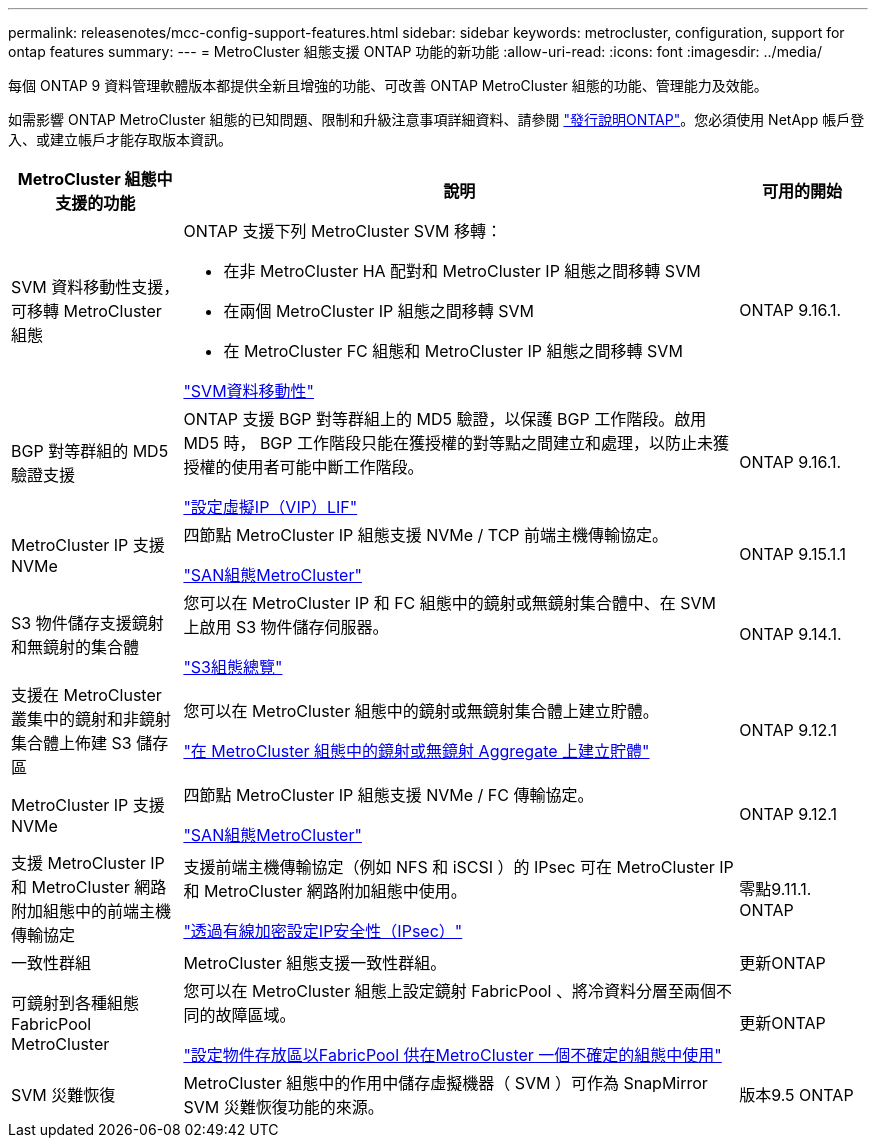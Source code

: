 ---
permalink: releasenotes/mcc-config-support-features.html 
sidebar: sidebar 
keywords: metrocluster, configuration, support for ontap features 
summary:  
---
= MetroCluster 組態支援 ONTAP 功能的新功能
:allow-uri-read: 
:icons: font
:imagesdir: ../media/


[role="lead"]
每個 ONTAP 9 資料管理軟體版本都提供全新且增強的功能、可改善 ONTAP MetroCluster 組態的功能、管理能力及效能。

如需影響 ONTAP MetroCluster 組態的已知問題、限制和升級注意事項詳細資料、請參閱 https://library.netapp.com/ecm/ecm_download_file/ECMLP2492508["發行說明ONTAP"^]。您必須使用 NetApp 帳戶登入、或建立帳戶才能存取版本資訊。

[cols="20,65,15"]
|===
| MetroCluster 組態中支援的功能 | 說明 | 可用的開始 


 a| 
SVM 資料移動性支援，可移轉 MetroCluster 組態
 a| 
ONTAP 支援下列 MetroCluster SVM 移轉：

* 在非 MetroCluster HA 配對和 MetroCluster IP 組態之間移轉 SVM
* 在兩個 MetroCluster IP 組態之間移轉 SVM
* 在 MetroCluster FC 組態和 MetroCluster IP 組態之間移轉 SVM


link:https://docs.netapp.com/us-en/ontap/svm-migrate/index.html["SVM資料移動性"^]
 a| 
ONTAP 9.16.1.



 a| 
BGP 對等群組的 MD5 驗證支援
 a| 
ONTAP 支援 BGP 對等群組上的 MD5 驗證，以保護 BGP 工作階段。啟用 MD5 時， BGP 工作階段只能在獲授權的對等點之間建立和處理，以防止未獲授權的使用者可能中斷工作階段。

link:https://docs.netapp.com/us-en/ontap/networking/configure_virtual_ip_@vip@_lifs.html["設定虛擬IP（VIP）LIF"^]
 a| 
ONTAP 9.16.1.



 a| 
MetroCluster IP 支援 NVMe
 a| 
四節點 MetroCluster IP 組態支援 NVMe / TCP 前端主機傳輸協定。

link:https://docs.netapp.com/us-en/ontap/san-admin/san-config-mcc-concept.html["SAN組態MetroCluster"^]
 a| 
ONTAP 9.15.1.1



 a| 
S3 物件儲存支援鏡射和無鏡射的集合體
 a| 
您可以在 MetroCluster IP 和 FC 組態中的鏡射或無鏡射集合體中、在 SVM 上啟用 S3 物件儲存伺服器。

https://docs.netapp.com/us-en/ontap/s3-config/index.html["S3組態總覽"^]
 a| 
ONTAP 9.14.1.



 a| 
支援在 MetroCluster 叢集中的鏡射和非鏡射集合體上佈建 S3 儲存區
 a| 
您可以在 MetroCluster 組態中的鏡射或無鏡射集合體上建立貯體。

https://docs.netapp.com/us-en/ontap/s3-config/create-bucket-mcc-task.html["在 MetroCluster 組態中的鏡射或無鏡射 Aggregate 上建立貯體"^]
 a| 
ONTAP 9.12.1



 a| 
MetroCluster IP 支援 NVMe
 a| 
四節點 MetroCluster IP 組態支援 NVMe / FC 傳輸協定。

link:https://docs.netapp.com/us-en/ontap/san-admin/san-config-mcc-concept.html["SAN組態MetroCluster"^]
 a| 
ONTAP 9.12.1



 a| 
支援 MetroCluster IP 和 MetroCluster 網路附加組態中的前端主機傳輸協定
 a| 
支援前端主機傳輸協定（例如 NFS 和 iSCSI ）的 IPsec 可在 MetroCluster IP 和 MetroCluster 網路附加組態中使用。

https://docs.netapp.com/us-en/ontap/networking/configure_ip_security_@ipsec@_over_wire_encryption.html["透過有線加密設定IP安全性（IPsec）"^]
 a| 
零點9.11.1. ONTAP



 a| 
一致性群組
 a| 
MetroCluster 組態支援一致性群組。
 a| 
更新ONTAP



 a| 
可鏡射到各種組態FabricPool MetroCluster
 a| 
您可以在 MetroCluster 組態上設定鏡射 FabricPool 、將冷資料分層至兩個不同的故障區域。

https://docs.netapp.com/us-en/ontap/fabricpool/setup-object-stores-mcc-task.html["設定物件存放區以FabricPool 供在MetroCluster 一個不確定的組態中使用"^]
 a| 
更新ONTAP



 a| 
SVM 災難恢復
 a| 
MetroCluster 組態中的作用中儲存虛擬機器（ SVM ）可作為 SnapMirror SVM 災難恢復功能的來源。
 a| 
版本9.5 ONTAP

|===
